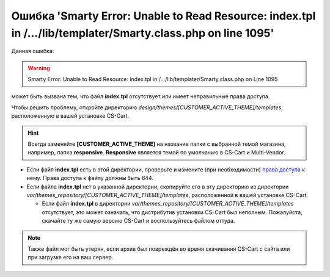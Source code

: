 *************************************************************************************************************
Ошибка 'Smarty Error: Unable to Read Resource: index.tpl in /.../lib/templater/Smarty.class.php on line 1095'
*************************************************************************************************************

Данная ошибка:

.. warning::

    Smarty Error: Unable to Read Resource: index.tpl in /.../lib/templater/Smarty.class.php on Line 1095

может быть вызвана тем, что файл **index.tpl** отсутствует или имеет неправильные права доступа.

Чтобы решить проблему, откройте директорию *design/themes/[CUSTOMER_ACTIVE_THEME]/templates*, расположенную в вашей установке CS-Cart.

.. hint::

   Всегда заменяйте **[CUSTOMER_ACTIVE_THEME]** на название папки с выбранной темой магазина, например, папка **responsive**. **Responsive** является темой по умолчанию в CS-Cart и Multi-Vendor.

* Если файл **index.tpl** есть в этой директории, проверьте и измените (при необходимости) `права доступа <../../../install/useful_info/permissions.html>`_ к нему. Права доступа к файлу должны быть 644.

* Если файла **index.tpl** нет в указанной директории, скопируйте его в эту директорию из директории *var/themes_repository/[CUSTOMER_ACTIVE_THEME]/templates*, расположенной в вашей установке CS-Cart.

  * Если файл **index.tpl** в директории *var/themes_repository/[CUSTOMER_ACTIVE_THEME]/templates* отсутствует, это может означать, что дистрибутив установки CS-Cart был неполным. Пожалуйста, скачайте ту же самую версию CS-Cart и воспользуйтесь файлом оттуда.

.. note::

    Также файл мог быть утерян, если архив был повреждён во время скачивания CS-Cart с сайта или при загрузке его на ваш сервер.
